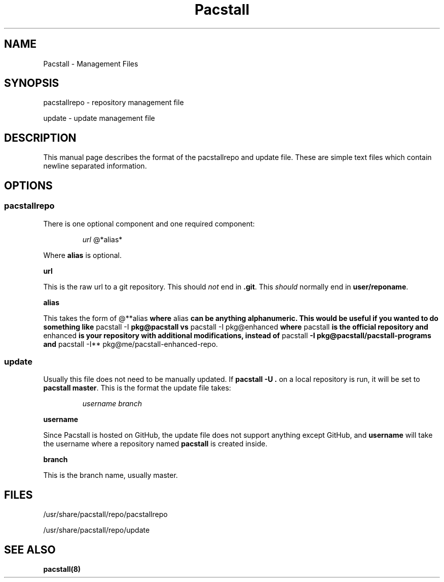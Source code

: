 .\" Automatically generated by Pandoc 3.1.3
.\"
.\" Define V font for inline verbatim, using C font in formats
.\" that render this, and otherwise B font.
.ie "\f[CB]x\f[]"x" \{\
. ftr V B
. ftr VI BI
. ftr VB B
. ftr VBI BI
.\}
.el \{\
. ftr V CR
. ftr VI CI
. ftr VB CB
. ftr VBI CBI
.\}
.TH "Pacstall" "5" "August 4, 2024" "Pacstall 5.4.0 Quinacridone" "General Commands Manual"
.hy
.SH NAME
.PP
Pacstall - Management Files
.SH SYNOPSIS
.PP
pacstallrepo - repository management file
.PP
update - update management file
.SH DESCRIPTION
.PP
This manual page describes the format of the pacstallrepo and update
file.
These are simple text files which contain newline separated information.
.SH OPTIONS
.SS pacstallrepo
.PP
There is one optional component and one required component:
.RS
.PP
\f[I]url\f[R] \[at]*alias*
.RE
.PP
Where \f[B]alias\f[R] is optional.
.PP
\f[B]url\f[R]
.PP
This is the raw url to a git repository.
This should \f[I]not\f[R] end in \f[B].git\f[R].
This \f[I]should\f[R] normally end in \f[B]user/reponame\f[R].
.PP
\f[B]alias\f[R]
.PP
This takes the form of \[at]**alias\f[B] where \f[R]alias\f[B] can be
anything alphanumeric.
This would be useful if you wanted to do something like \f[R]pacstall
-I\f[B] pkg\[at]pacstall vs \f[R]pacstall -I pkg\[at]enhanced\f[B] where
\f[R]pacstall\f[B] is the official repository and \f[R]enhanced\f[B] is
your repository with additional modifications, instead of
\f[R]pacstall\f[B] -I pkg\[at]pacstall/pacstall-programs and
\f[R]pacstall -I** pkg\[at]me/pacstall-enhanced-repo.
.SS update
.PP
Usually this file does not need to be manually updated.
If \f[B]pacstall -U .\f[R] on a local repository is run, it will be set
to \f[B]pacstall master\f[R].
This is the format the update file takes:
.RS
.PP
\f[I]username\f[R] \f[I]branch\f[R]
.RE
.PP
\f[B]username\f[R]
.PP
Since Pacstall is hosted on GitHub, the update file does not support
anything except GitHub, and \f[B]username\f[R] will take the username
where a repository named \f[B]pacstall\f[R] is created inside.
.PP
\f[B]branch\f[R]
.PP
This is the branch name, usually master.
.SH FILES
.PP
/usr/share/pacstall/repo/pacstallrepo
.PP
/usr/share/pacstall/repo/update
.SH SEE ALSO
.PP
\f[B]pacstall(8)\f[R]
